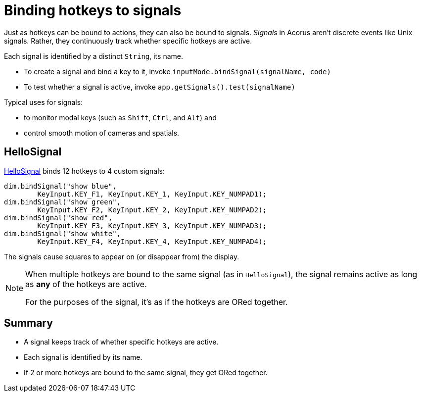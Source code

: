 = Binding hotkeys to signals
:Project: Acorus
:experimental:
:page-pagination:
:url-enwiki: https://en.wikipedia.org/wiki
:url-tutorial: https://github.com/stephengold/Acorus/blob/master/AcorusExamples/src/main/java/jme3utilities/ui/test


Just as hotkeys can be bound to actions, they can also be bound to signals.
_Signals_ in Acorus aren't discrete events like Unix signals.
Rather, they continuously track whether specific hotkeys are active.

Each signal is identified by a distinct `String`, its name.

* To create a signal and bind a key to it,
  invoke `inputMode.bindSignal(signalName, code)`
* To test whether a signal is active,
  invoke `app.getSignals().test(signalName)`

Typical uses for signals:

* to monitor modal keys (such as kbd:[Shift], kbd:[Ctrl], and kbd:[Alt]) and
* control smooth motion of cameras and spatials.


== HelloSignal

{url-tutorial}/HelloSignal.java[HelloSignal] binds 12 hotkeys
to 4 custom signals:

[source,java]
----
dim.bindSignal("show blue",
        KeyInput.KEY_F1, KeyInput.KEY_1, KeyInput.KEY_NUMPAD1);
dim.bindSignal("show green",
        KeyInput.KEY_F2, KeyInput.KEY_2, KeyInput.KEY_NUMPAD2);
dim.bindSignal("show red",
        KeyInput.KEY_F3, KeyInput.KEY_3, KeyInput.KEY_NUMPAD3);
dim.bindSignal("show white",
        KeyInput.KEY_F4, KeyInput.KEY_4, KeyInput.KEY_NUMPAD4);
----

The signals cause squares to appear on (or disappear from) the display.

[NOTE]
====
When multiple hotkeys are bound to the same signal (as in `HelloSignal`),
the signal remains active as long as *any* of the hotkeys are active.

For the purposes of the signal, it's as if the hotkeys are ORed together.
====


== Summary

* A signal keeps track of whether specific hotkeys are active.
* Each signal is identified by its name.
* If 2 or more hotkeys are bound to the same signal, they get ORed together.